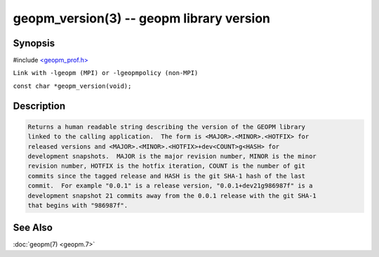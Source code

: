 .. role:: raw-html-m2r(raw)
   :format: html


geopm_version(3) -- geopm library version
=========================================






Synopsis
--------

#include `<geopm_prof.h> <https://github.com/geopm/geopm/blob/dev/src/geopm_prof.h>`_\ 

``Link with -lgeopm (MPI) or -lgeopmpolicy (non-MPI)``

``const char *geopm_version(void);``

Description
-----------

.. code-block::

   Returns a human readable string describing the version of the GEOPM library
   linked to the calling application.  The form is <MAJOR>.<MINOR>.<HOTFIX> for
   released versions and <MAJOR>.<MINOR>.<HOTFIX>+dev<COUNT>g<HASH> for
   development snapshots.  MAJOR is the major revision number, MINOR is the minor
   revision number, HOTFIX is the hotfix iteration, COUNT is the number of git
   commits since the tagged release and HASH is the git SHA-1 hash of the last
   commit.  For example "0.0.1" is a release version, "0.0.1+dev21g986987f" is a
   development snapshot 21 commits away from the 0.0.1 release with the git SHA-1
   that begins with "986987f".


See Also
--------

:doc:`geopm(7) <geopm.7>`
